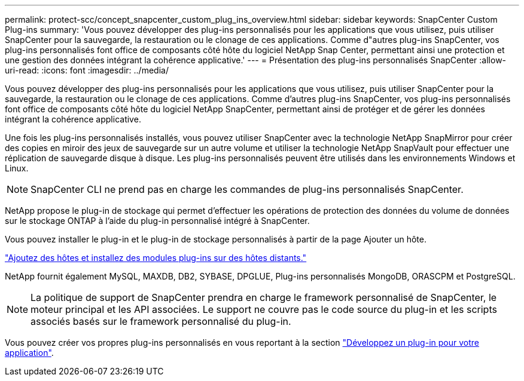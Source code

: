 ---
permalink: protect-scc/concept_snapcenter_custom_plug_ins_overview.html 
sidebar: sidebar 
keywords: SnapCenter Custom Plug-ins 
summary: 'Vous pouvez développer des plug-ins personnalisés pour les applications que vous utilisez, puis utiliser SnapCenter pour la sauvegarde, la restauration ou le clonage de ces applications. Comme d"autres plug-ins SnapCenter, vos plug-ins personnalisés font office de composants côté hôte du logiciel NetApp Snap Center, permettant ainsi une protection et une gestion des données intégrant la cohérence applicative.' 
---
= Présentation des plug-ins personnalisés SnapCenter
:allow-uri-read: 
:icons: font
:imagesdir: ../media/


[role="lead"]
Vous pouvez développer des plug-ins personnalisés pour les applications que vous utilisez, puis utiliser SnapCenter pour la sauvegarde, la restauration ou le clonage de ces applications. Comme d'autres plug-ins SnapCenter, vos plug-ins personnalisés font office de composants côté hôte du logiciel NetApp SnapCenter, permettant ainsi de protéger et de gérer les données intégrant la cohérence applicative.

Une fois les plug-ins personnalisés installés, vous pouvez utiliser SnapCenter avec la technologie NetApp SnapMirror pour créer des copies en miroir des jeux de sauvegarde sur un autre volume et utiliser la technologie NetApp SnapVault pour effectuer une réplication de sauvegarde disque à disque. Les plug-ins personnalisés peuvent être utilisés dans les environnements Windows et Linux.


NOTE: SnapCenter CLI ne prend pas en charge les commandes de plug-ins personnalisés SnapCenter.

NetApp propose le plug-in de stockage qui permet d'effectuer les opérations de protection des données du volume de données sur le stockage ONTAP à l'aide du plug-in personnalisé intégré à SnapCenter.

Vous pouvez installer le plug-in et le plug-in de stockage personnalisés à partir de la page Ajouter un hôte.

link:task_add_hosts_and_install_plug_in_packages_on_remote_hosts_scc.html["Ajoutez des hôtes et installez des modules plug-ins sur des hôtes distants."^]

NetApp fournit également MySQL, MAXDB, DB2, SYBASE, DPGLUE, Plug-ins personnalisés MongoDB, ORASCPM et PostgreSQL.


NOTE: La politique de support de SnapCenter prendra en charge le framework personnalisé de SnapCenter, le moteur principal et les API associées. Le support ne couvre pas le code source du plug-in et les scripts associés basés sur le framework personnalisé du plug-in.

Vous pouvez créer vos propres plug-ins personnalisés en vous reportant à la section link:concept_develop_a_plug_in_for_your_application.html["Développez un plug-in pour votre application"^].
